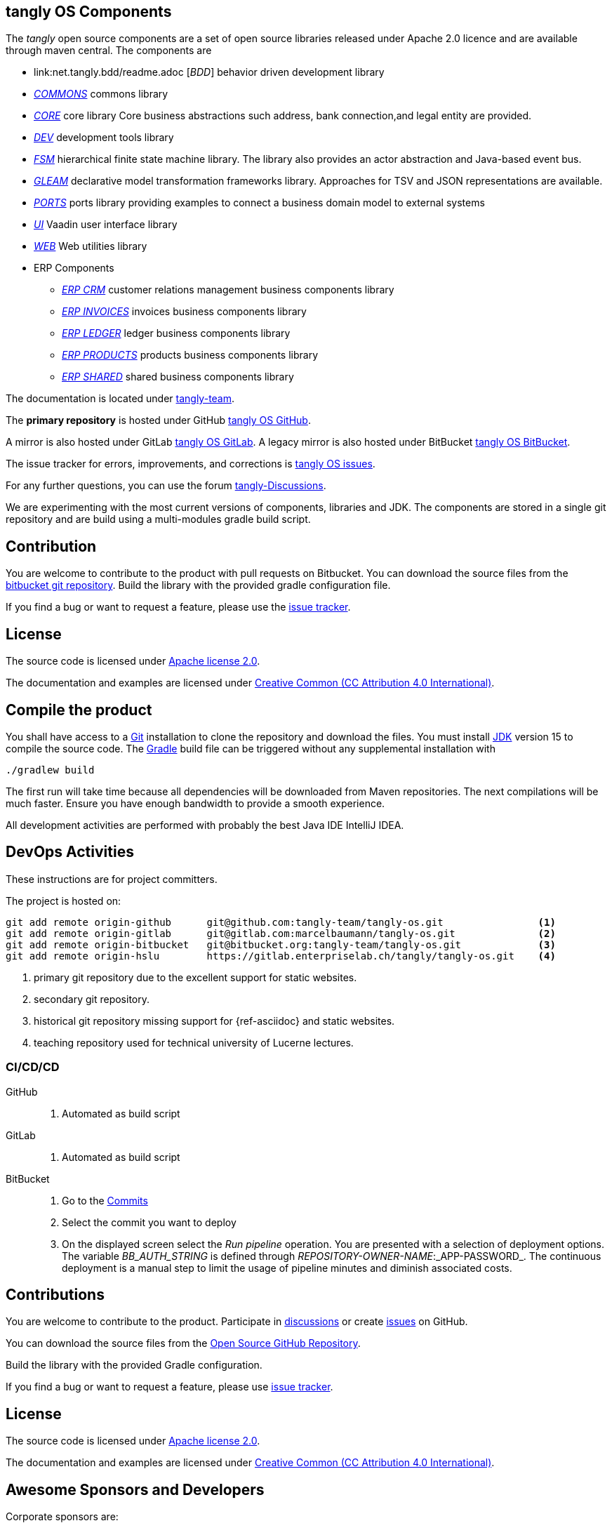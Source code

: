 == tangly OS Components

The _tangly_ open source components are a set of open source libraries released under Apache 2.0 licence and are available through maven central.
The components are

* link:net.tangly.bdd/readme.adoc [_BDD_] behavior driven development library
* link:net.tangly.commons/readme.adoc[_COMMONS_] commons library
* link:net.tangly.core/readme.adoc[_CORE_] core library Core business abstractions such address, bank connection,and legal entity are provided.
* link:net.tangly.dev/readme.adoc[_DEV_] development tools library
* link:net.tangly.fsm/readme.adoc[_FSM_] hierarchical finite state machine library.
The library also provides an actor abstraction and Java-based event bus.
* link:net.tangly.gleam/readme.adoc[_GLEAM_] declarative model transformation frameworks library.
Approaches for TSV and JSON representations are available.
* link:net.tangly.ports/readme.adoc[_PORTS_] ports library providing examples to connect a business domain model to external systems
* link:net.tangly.ui/readme.adoc[_UI_] Vaadin user interface library
* link:net.tangly.ui/readme.adoc[_WEB_] Web utilities library
* ERP Components
** link:net.tangly.erp.crm/readme.adoc[_ERP CRM_] customer relations management business components library
** link:net.tangly.erp.invoices/readme.adoc[_ERP INVOICES_] invoices business components library
** link:net.tangly.erp.ledger/readme.adoc[_ERP LEDGER_] ledger business components library
** link:net.tangly.erp.products/readme.adoc[_ERP PRODUCTS_] products business components library
** link:net.tangly.erp.shared/readme.adoc[_ERP SHARED_] shared business components library

The documentation is located under https://blog.tangly.net/[tangly-team].

The *primary repository* is hosted under GitHub https://github.com/marcelbaumann/tangly-os.git[tangly OS GitHub].

A mirror is also hosted under GitLab https://gitlab.com/marcelbaumann/tangly-os[tangly OS GitLab].
A legacy mirror is also hosted under BitBucket https://bitbucket.org/tangly-team/tangly-os.git[tangly OS BitBucket].

The issue tracker for errors, improvements, and corrections is https://bitbucket.org/tangly-team/tangly-os/issues[tangly OS issues].

For any further questions, you can use the forum https://github.com/orgs/tangly-team/discussions[tangly-Discussions].

We are experimenting with the most current versions of components, libraries and JDK.
The components are stored in a single git repository and are build using a multi-modules gradle build script.

== Contribution

You are welcome to contribute to the product with pull requests on Bitbucket.
You can download the source files from the https://bitbucket.org/tangly-team/tangly-os.git[bitbucket git repository].
Build the library with the provided gradle configuration file.

If you find a bug or want to request a feature, please use the https://bitbucket.org/tangly-team/tangly-os/issues[issue tracker].

== License

The source code is licensed under https://www.apache.org/licenses/LICENSE-2.0[Apache license 2.0].

The documentation and examples are licensed under https://creativecommons.org/licenses/by/4.0/[Creative Common (CC Attribution 4.0 International)].

== Compile the product

You shall have access to a https://git-scm.com/[Git] installation to clone the repository and download the files.
You must install https://openjdk.java.net/install/index.html[JDK] version 15 to compile the source code.
The https://gradle.org/[Gradle] build file can be triggered without any supplemental installation with

[source,shell]
----
./gradlew build
----

The first run will take time because all dependencies will be downloaded from Maven repositories.
The next compilations will be much faster.
Ensure you have enough bandwidth to provide a smooth experience.

All development activities are performed with probably the best Java IDE IntelliJ IDEA.

== DevOps Activities

These instructions are for project committers.

The project is hosted on:

[source, bash]
----
git add remote origin-github      git@github.com:tangly-team/tangly-os.git                <1>
git add remote origin-gitlab      git@gitlab.com:marcelbaumann/tangly-os.git              <2>
git add remote origin-bitbucket   git@bitbucket.org:tangly-team/tangly-os.git             <3>
git add remote origin-hslu        https://gitlab.enterpriselab.ch/tangly/tangly-os.git    <4>
----
<1> primary git repository due to the excellent support for static websites.
<2> secondary git repository.
<3> historical git repository missing support for {ref-asciidoc} and static websites.
<4> teaching repository used for technical university of Lucerne lectures.

=== CI/CD/CD

GitHub::
. Automated as build script
GitLab::
. Automated as build script
BitBucket::
. Go to the https://bitbucket.org/tangly-team/tangly-os/commits/[Commits]
. Select the commit you want to deploy
. On the displayed screen select the _Run pipeline_ operation.
You are presented with a selection of deployment options.
The variable _BB_AUTH_STRING_ is defined through _REPOSITORY-OWNER-NAME_:_APP-PASSWORD_.
The continuous deployment is a manual step to limit the usage of pipeline minutes and diminish associated costs.

== Contributions

You are welcome to contribute to the product.
Participate in https://github.com/orgs/tangly-team/discussions[discussions] or create https://github.com/tangly-team/tangly-os/issues[issues] on GitHub.

You can download the source files from the https://github.com/tangly-team/tangly-os[Open Source GitHub Repository].

Build the library with the provided Gradle configuration.

If you find a bug or want to request a feature, please use https://github.com/tangly-team/tangly-os/issues[issue tracker].

== License

The source code is licensed under https://www.apache.org/licenses/LICENSE-2.0[Apache license 2.0].

The documentation and examples are licensed under https://creativecommons.org/licenses/by/4.0/[Creative Common (CC Attribution 4.0 International)].

== Awesome Sponsors and Developers

Corporate sponsors are:

* https://www.tangly.net[tangly llc]

Individual developers are:

* https://linkedin.com/in/marcelbaumann[Marcel Baumann]
* https://linkedin.com/in/junghana/[Alexandra Junghans]
